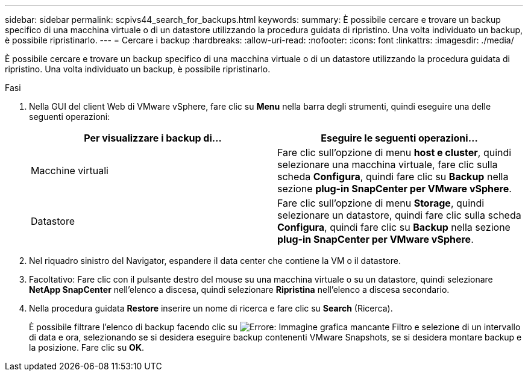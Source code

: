 ---
sidebar: sidebar 
permalink: scpivs44_search_for_backups.html 
keywords:  
summary: È possibile cercare e trovare un backup specifico di una macchina virtuale o di un datastore utilizzando la procedura guidata di ripristino. Una volta individuato un backup, è possibile ripristinarlo. 
---
= Cercare i backup
:hardbreaks:
:allow-uri-read: 
:nofooter: 
:icons: font
:linkattrs: 
:imagesdir: ./media/


[role="lead"]
È possibile cercare e trovare un backup specifico di una macchina virtuale o di un datastore utilizzando la procedura guidata di ripristino. Una volta individuato un backup, è possibile ripristinarlo.

.Fasi
. Nella GUI del client Web di VMware vSphere, fare clic su *Menu* nella barra degli strumenti, quindi eseguire una delle seguenti operazioni:
+
|===
| Per visualizzare i backup di… | Eseguire le seguenti operazioni… 


| Macchine virtuali | Fare clic sull'opzione di menu *host e cluster*, quindi selezionare una macchina virtuale, fare clic sulla scheda *Configura*, quindi fare clic su *Backup* nella sezione *plug-in SnapCenter per VMware vSphere*. 


| Datastore | Fare clic sull'opzione di menu *Storage*, quindi selezionare un datastore, quindi fare clic sulla scheda *Configura*, quindi fare clic su *Backup* nella sezione *plug-in SnapCenter per VMware vSphere*. 
|===
. Nel riquadro sinistro del Navigator, espandere il data center che contiene la VM o il datastore.
. Facoltativo: Fare clic con il pulsante destro del mouse su una macchina virtuale o su un datastore, quindi selezionare *NetApp SnapCenter* nell'elenco a discesa, quindi selezionare *Ripristina* nell'elenco a discesa secondario.
. Nella procedura guidata *Restore* inserire un nome di ricerca e fare clic su *Search* (Ricerca).
+
È possibile filtrare l'elenco di backup facendo clic su image:scpivs44_image41.png["Errore: Immagine grafica mancante"] Filtro e selezione di un intervallo di data e ora, selezionando se si desidera eseguire backup contenenti VMware Snapshots, se si desidera montare backup e la posizione. Fare clic su *OK*.


